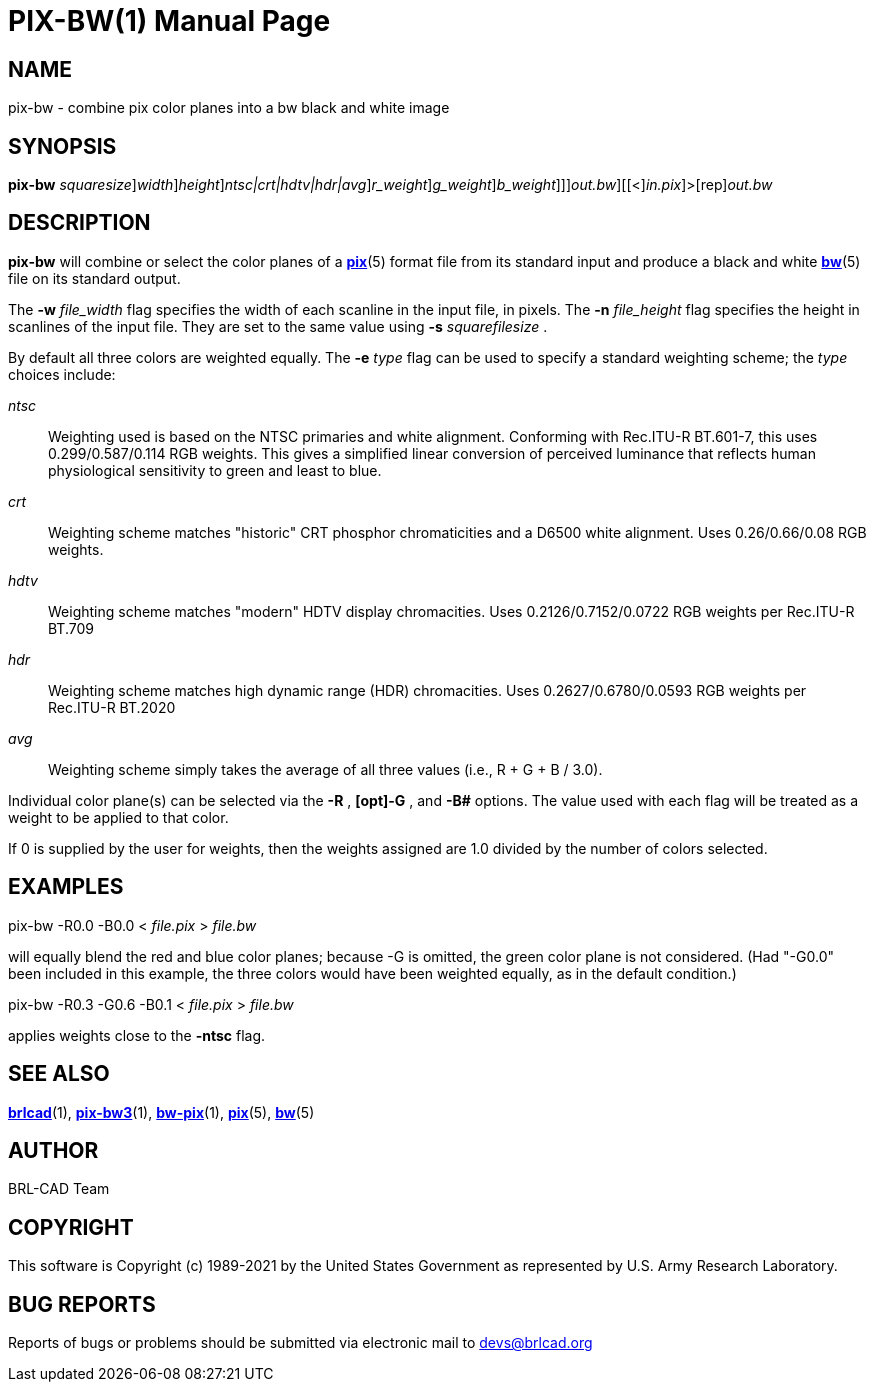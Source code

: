 = PIX-BW(1)
BRL-CAD Team
:doctype: manpage
:man manual: BRL-CAD
:man source: BRL-CAD
:page-layout: base

== NAME

pix-bw - combine pix color planes into a bw black and white image

== SYNOPSIS

*[cmd]#pix-bw#* [-s [rep]_squaresize_][-w [rep]_width_][-n [rep]_height_][[-e [rep]_ntsc|crt|hdtv|hdr|avg_][[-R[rep]_r_weight_][-G[rep]_g_weight_][-B[rep]_b_weight_]]][-o [rep]_out.bw_][[<][rep]_in.pix_]>[rep]_out.bw_

== DESCRIPTION

*[cmd]#pix-bw#* will combine or select the color planes of a xref:man:5/pix.adoc[*pix*](5) format file from its standard input and produce a black and white xref:man:5/bw.adoc[*bw*](5) file on its standard output.

The *[opt]#-w#* [rep]_file_width_ flag specifies the width of each scanline in the input file, in pixels. The *[opt]#-n#* [rep]_file_height_ flag specifies the height in scanlines of the input file. They are set to the same value using *[opt]#-s#* [rep]_squarefilesize_ . 

By default all three colors are weighted equally. The *[opt]#-e#* [rep]_type_ flag can be used to specify a standard weighting scheme; the __type__ choices include:

_ntsc_::
Weighting used is based on the NTSC primaries and white alignment.  Conforming with Rec.ITU-R BT.601-7, this uses 0.299/0.587/0.114 RGB weights.  This gives a simplified linear conversion of perceived luminance that reflects human physiological sensitivity to green and least to blue.

_crt_::
Weighting scheme matches "historic" CRT phosphor chromaticities and a D6500 white alignment.  Uses 0.26/0.66/0.08 RGB weights.

_hdtv_::
Weighting scheme matches "modern" HDTV display chromacities. Uses 0.2126/0.7152/0.0722 RGB weights per Rec.ITU-R BT.709

_hdr_::
Weighting scheme matches high dynamic range (HDR) chromacities. Uses 0.2627/0.6780/0.0593 RGB weights per Rec.ITU-R BT.2020

_avg_::
Weighting scheme simply takes the average of all three values (i.e., R + G + B / 3.0).

Individual color plane(s) can be selected via the *[opt]#-R##* , *[opt]#-G##* , and *[opt]#-B##* options. The value used with each flag will be treated as a weight to be applied to that color. 

If 0 is supplied by the user for weights, then the weights assigned are 1.0 divided by the number of colors selected.

== EXAMPLES

pix-bw -R0.0 -B0.0 < _file.pix_ > _file.bw_

will equally blend the red and blue color planes; because -G is omitted, the green color plane is not considered. (Had "-G0.0" been included in this example, the three colors would have been weighted equally, as in the default condition.)

pix-bw -R0.3 -G0.6 -B0.1 < _file.pix_ > _file.bw_

applies weights close to the *[opt]#-ntsc#*  flag. 

== SEE ALSO

xref:man:1/brlcad.adoc[*brlcad*](1), xref:man:1/pix-bw3.adoc[*pix-bw3*](1), xref:man:1/bw-pix.adoc[*bw-pix*](1), xref:man:5/pix.adoc[*pix*](5), xref:man:5/bw.adoc[*bw*](5)

== AUTHOR

BRL-CAD Team

== COPYRIGHT

This software is Copyright (c) 1989-2021 by the United States Government as represented by U.S. Army Research Laboratory.

== BUG REPORTS

Reports of bugs or problems should be submitted via electronic mail to mailto:devs@brlcad.org[]